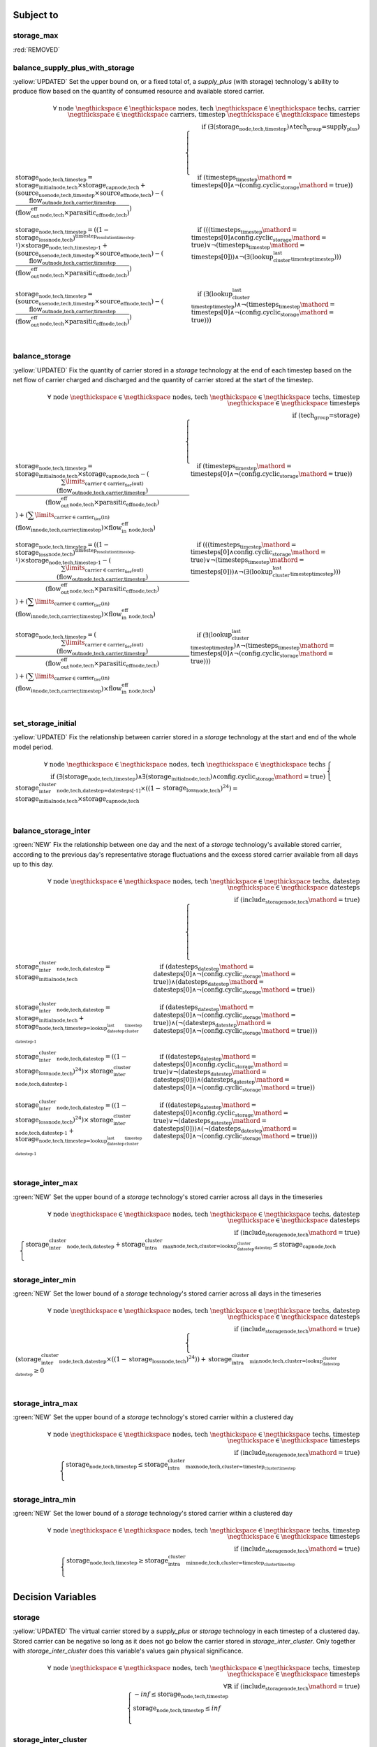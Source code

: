 

Subject to
----------

storage_max
^^^^^^^^^^^

:red:`REMOVED`


balance_supply_plus_with_storage
^^^^^^^^^^^^^^^^^^^^^^^^^^^^^^^^

:yellow:`UPDATED`
Set the upper bound on, or a fixed total of, a `supply_plus` (with storage) technology's ability to produce flow based on the quantity of consumed resource and available stored carrier.

.. container:: scrolling-wrapper

    .. math::
        \begin{array}{r}
            \forall{}
            \text{ node }\negthickspace \in \negthickspace\text{ nodes, }
            \text{ tech }\negthickspace \in \negthickspace\text{ techs, }
            \text{ carrier }\negthickspace \in \negthickspace\text{ carriers, }
            \text{ timestep }\negthickspace \in \negthickspace\text{ timesteps }
            \\
            \text{if } (\exists (\textbf{storage}_\text{node,tech,timestep}) \land \text{tech_group=supply_plus})
        \end{array}
        \begin{cases}
            \textbf{storage}_\text{node,tech,timestep} = \textit{storage_initial}_\text{node,tech} \times \textbf{storage_cap}_\text{node,tech} + (\textbf{source_use}_\text{node,tech,timestep} \times \textit{source_eff}_\text{node,tech}) - (\frac{ \textbf{flow_out}_\text{node,tech,carrier,timestep} }{ (\textit{flow_out_eff}_\text{node,tech} \times \textit{parasitic_eff}_\text{node,tech}) })&\quad
            \text{if } (\textit{timesteps}_\text{timestep}\mathord{=}\text{timesteps[0]} \land \neg (\text{config.cyclic_storage}\mathord{=}\text{true}))
            \\
            \textbf{storage}_\text{node,tech,timestep} = ((1 - \textit{storage_loss}_\text{node,tech})^{\textit{timestep_resolution}_\text{timestep-1}}) \times \textbf{storage}_\text{node,tech,timestep-1} + (\textbf{source_use}_\text{node,tech,timestep} \times \textit{source_eff}_\text{node,tech}) - (\frac{ \textbf{flow_out}_\text{node,tech,carrier,timestep} }{ (\textit{flow_out_eff}_\text{node,tech} \times \textit{parasitic_eff}_\text{node,tech}) })&\quad
            \text{if } (((\textit{timesteps}_\text{timestep}\mathord{=}\text{timesteps[0]} \land \text{config.cyclic_storage}\mathord{=}\text{true}) \lor \neg (\textit{timesteps}_\text{timestep}\mathord{=}\text{timesteps[0]})) \land \neg (\exists (\textit{lookup_cluster_last_timestep}_\text{timestep})))
            \\
            \textbf{storage}_\text{node,tech,timestep} = (\textbf{source_use}_\text{node,tech,timestep} \times \textit{source_eff}_\text{node,tech}) - (\frac{ \textbf{flow_out}_\text{node,tech,carrier,timestep} }{ (\textit{flow_out_eff}_\text{node,tech} \times \textit{parasitic_eff}_\text{node,tech}) })&\quad
            \text{if } (\exists (\textit{lookup_cluster_last_timestep}_\text{timestep}) \land \neg (\textit{timesteps}_\text{timestep}\mathord{=}\text{timesteps[0]} \land \neg (\text{config.cyclic_storage}\mathord{=}\text{true})))
            \\
        \end{cases}

balance_storage
^^^^^^^^^^^^^^^

:yellow:`UPDATED`
Fix the quantity of carrier stored in a `storage` technology at the end of each timestep based on the net flow of carrier charged and discharged and the quantity of carrier stored at the start of the timestep.

.. container:: scrolling-wrapper

    .. math::
        \begin{array}{r}
            \forall{}
            \text{ node }\negthickspace \in \negthickspace\text{ nodes, }
            \text{ tech }\negthickspace \in \negthickspace\text{ techs, }
            \text{ timestep }\negthickspace \in \negthickspace\text{ timesteps }
            \\
            \text{if } (\text{tech_group=storage})
        \end{array}
        \begin{cases}
            \textbf{storage}_\text{node,tech,timestep} = \textit{storage_initial}_\text{node,tech} \times \textbf{storage_cap}_\text{node,tech} - (\frac{ \sum\limits_{\text{carrier} \in \text{carrier_tier(out)}} (\textbf{flow_out}_\text{node,tech,carrier,timestep}) }{ (\textit{flow_out_eff}_\text{node,tech} \times \textit{parasitic_eff}_\text{node,tech}) }) + (\sum\limits_{\text{carrier} \in \text{carrier_tier(in)}} (\textbf{flow_in}_\text{node,tech,carrier,timestep}) \times \textit{flow_in_eff}_\text{node,tech})&\quad
            \text{if } (\textit{timesteps}_\text{timestep}\mathord{=}\text{timesteps[0]} \land \neg (\text{config.cyclic_storage}\mathord{=}\text{true}))
            \\
            \textbf{storage}_\text{node,tech,timestep} = ((1 - \textit{storage_loss}_\text{node,tech})^{\textit{timestep_resolution}_\text{timestep-1}}) \times \textbf{storage}_\text{node,tech,timestep-1} - (\frac{ \sum\limits_{\text{carrier} \in \text{carrier_tier(out)}} (\textbf{flow_out}_\text{node,tech,carrier,timestep}) }{ (\textit{flow_out_eff}_\text{node,tech} \times \textit{parasitic_eff}_\text{node,tech}) }) + (\sum\limits_{\text{carrier} \in \text{carrier_tier(in)}} (\textbf{flow_in}_\text{node,tech,carrier,timestep}) \times \textit{flow_in_eff}_\text{node,tech})&\quad
            \text{if } (((\textit{timesteps}_\text{timestep}\mathord{=}\text{timesteps[0]} \land \text{config.cyclic_storage}\mathord{=}\text{true}) \lor \neg (\textit{timesteps}_\text{timestep}\mathord{=}\text{timesteps[0]})) \land \neg (\exists (\textit{lookup_cluster_last_timestep}_\text{timestep})))
            \\
            \textbf{storage}_\text{node,tech,timestep} = (\frac{ \sum\limits_{\text{carrier} \in \text{carrier_tier(out)}} (\textbf{flow_out}_\text{node,tech,carrier,timestep}) }{ (\textit{flow_out_eff}_\text{node,tech} \times \textit{parasitic_eff}_\text{node,tech}) }) + (\sum\limits_{\text{carrier} \in \text{carrier_tier(in)}} (\textbf{flow_in}_\text{node,tech,carrier,timestep}) \times \textit{flow_in_eff}_\text{node,tech})&\quad
            \text{if } (\exists (\textit{lookup_cluster_last_timestep}_\text{timestep}) \land \neg (\textit{timesteps}_\text{timestep}\mathord{=}\text{timesteps[0]} \land \neg (\text{config.cyclic_storage}\mathord{=}\text{true})))
            \\
        \end{cases}

set_storage_initial
^^^^^^^^^^^^^^^^^^^

:yellow:`UPDATED`
Fix the relationship between carrier stored in a `storage` technology at the start and end of the whole model period.

.. container:: scrolling-wrapper

    .. math::
        \begin{array}{r}
            \forall{}
            \text{ node }\negthickspace \in \negthickspace\text{ nodes, }
            \text{ tech }\negthickspace \in \negthickspace\text{ techs }
            \\
            \text{if } (\exists (\textbf{storage}_\text{node,tech,timestep}) \land \exists (\textit{storage_initial}_\text{node,tech}) \land \text{config.cyclic_storage}\mathord{=}\text{true})
        \end{array}
        \begin{cases}
            \textbf{storage_inter_cluster}_\text{node,tech,datestep=datesteps[-1]} \times ((1 - \textit{storage_loss}_\text{node,tech})^{24}) = \textit{storage_initial}_\text{node,tech} \times \textbf{storage_cap}_\text{node,tech}&\quad
            \\
        \end{cases}

balance_storage_inter
^^^^^^^^^^^^^^^^^^^^^

:green:`NEW`
Fix the relationship between one day and the next of a `storage` technology's available stored carrier, according to the previous day's representative storage fluctuations and the excess stored carrier available from all days up to this day.

.. container:: scrolling-wrapper

    .. math::
        \begin{array}{r}
            \forall{}
            \text{ node }\negthickspace \in \negthickspace\text{ nodes, }
            \text{ tech }\negthickspace \in \negthickspace\text{ techs, }
            \text{ datestep }\negthickspace \in \negthickspace\text{ datesteps }
            \\
            \text{if } (\textit{include_storage}_\text{node,tech}\mathord{=}\text{true})
        \end{array}
        \begin{cases}
            \textbf{storage_inter_cluster}_\text{node,tech,datestep} = \textit{storage_initial}_\text{node,tech}&\quad
            \text{if } (\textit{datesteps}_\text{datestep}\mathord{=}\text{datesteps[0]} \land \neg (\text{config.cyclic_storage}\mathord{=}\text{true}))\land{}(\textit{datesteps}_\text{datestep}\mathord{=}\text{datesteps[0]} \land \neg (\text{config.cyclic_storage}\mathord{=}\text{true}))
            \\
            \textbf{storage_inter_cluster}_\text{node,tech,datestep} = \textit{storage_initial}_\text{node,tech} + \textbf{storage}_\text{node,tech,timestep=\textit{lookup_datestep_last_cluster_timestep}_\text{datestep-1}}&\quad
            \text{if } (\textit{datesteps}_\text{datestep}\mathord{=}\text{datesteps[0]} \land \neg (\text{config.cyclic_storage}\mathord{=}\text{true}))\land{}(\neg (\textit{datesteps}_\text{datestep}\mathord{=}\text{datesteps[0]} \land \neg (\text{config.cyclic_storage}\mathord{=}\text{true})))
            \\
            \textbf{storage_inter_cluster}_\text{node,tech,datestep} = ((1 - \textit{storage_loss}_\text{node,tech})^{24}) \times \textbf{storage_inter_cluster}_\text{node,tech,datestep-1}&\quad
            \text{if } ((\textit{datesteps}_\text{datestep}\mathord{=}\text{datesteps[0]} \land \text{config.cyclic_storage}\mathord{=}\text{true}) \lor \neg (\textit{datesteps}_\text{datestep}\mathord{=}\text{datesteps[0]}))\land{}(\textit{datesteps}_\text{datestep}\mathord{=}\text{datesteps[0]} \land \neg (\text{config.cyclic_storage}\mathord{=}\text{true}))
            \\
            \textbf{storage_inter_cluster}_\text{node,tech,datestep} = ((1 - \textit{storage_loss}_\text{node,tech})^{24}) \times \textbf{storage_inter_cluster}_\text{node,tech,datestep-1} + \textbf{storage}_\text{node,tech,timestep=\textit{lookup_datestep_last_cluster_timestep}_\text{datestep-1}}&\quad
            \text{if } ((\textit{datesteps}_\text{datestep}\mathord{=}\text{datesteps[0]} \land \text{config.cyclic_storage}\mathord{=}\text{true}) \lor \neg (\textit{datesteps}_\text{datestep}\mathord{=}\text{datesteps[0]}))\land{}(\neg (\textit{datesteps}_\text{datestep}\mathord{=}\text{datesteps[0]} \land \neg (\text{config.cyclic_storage}\mathord{=}\text{true})))
            \\
        \end{cases}

storage_inter_max
^^^^^^^^^^^^^^^^^

:green:`NEW`
Set the upper bound of a `storage` technology's stored carrier across all days in the timeseries

.. container:: scrolling-wrapper

    .. math::
        \begin{array}{r}
            \forall{}
            \text{ node }\negthickspace \in \negthickspace\text{ nodes, }
            \text{ tech }\negthickspace \in \negthickspace\text{ techs, }
            \text{ datestep }\negthickspace \in \negthickspace\text{ datesteps }
            \\
            \text{if } (\textit{include_storage}_\text{node,tech}\mathord{=}\text{true})
        \end{array}
        \begin{cases}
            \textbf{storage_inter_cluster}_\text{node,tech,datestep} + \textbf{storage_intra_cluster_max}_\text{node,tech,cluster=\textit{lookup_datestep_cluster}_\text{datestep}} \leq \textbf{storage_cap}_\text{node,tech}&\quad
            \\
        \end{cases}

storage_inter_min
^^^^^^^^^^^^^^^^^

:green:`NEW`
Set the lower bound of a `storage` technology's stored carrier across all days in the timeseries

.. container:: scrolling-wrapper

    .. math::
        \begin{array}{r}
            \forall{}
            \text{ node }\negthickspace \in \negthickspace\text{ nodes, }
            \text{ tech }\negthickspace \in \negthickspace\text{ techs, }
            \text{ datestep }\negthickspace \in \negthickspace\text{ datesteps }
            \\
            \text{if } (\textit{include_storage}_\text{node,tech}\mathord{=}\text{true})
        \end{array}
        \begin{cases}
            (\textbf{storage_inter_cluster}_\text{node,tech,datestep} \times ((1 - \textit{storage_loss}_\text{node,tech})^{24})) + \textbf{storage_intra_cluster_min}_\text{node,tech,cluster=\textit{lookup_datestep_cluster}_\text{datestep}} \geq 0&\quad
            \\
        \end{cases}

storage_intra_max
^^^^^^^^^^^^^^^^^

:green:`NEW`
Set the upper bound of a `storage` technology's stored carrier within a clustered day

.. container:: scrolling-wrapper

    .. math::
        \begin{array}{r}
            \forall{}
            \text{ node }\negthickspace \in \negthickspace\text{ nodes, }
            \text{ tech }\negthickspace \in \negthickspace\text{ techs, }
            \text{ timestep }\negthickspace \in \negthickspace\text{ timesteps }
            \\
            \text{if } (\textit{include_storage}_\text{node,tech}\mathord{=}\text{true})
        \end{array}
        \begin{cases}
            \textbf{storage}_\text{node,tech,timestep} \leq \textbf{storage_intra_cluster_max}_\text{node,tech,cluster=\textit{timestep_cluster}_\text{timestep}}&\quad
            \\
        \end{cases}

storage_intra_min
^^^^^^^^^^^^^^^^^

:green:`NEW`
Set the lower bound of a `storage` technology's stored carrier within a clustered day

.. container:: scrolling-wrapper

    .. math::
        \begin{array}{r}
            \forall{}
            \text{ node }\negthickspace \in \negthickspace\text{ nodes, }
            \text{ tech }\negthickspace \in \negthickspace\text{ techs, }
            \text{ timestep }\negthickspace \in \negthickspace\text{ timesteps }
            \\
            \text{if } (\textit{include_storage}_\text{node,tech}\mathord{=}\text{true})
        \end{array}
        \begin{cases}
            \textbf{storage}_\text{node,tech,timestep} \geq \textbf{storage_intra_cluster_min}_\text{node,tech,cluster=\textit{timestep_cluster}_\text{timestep}}&\quad
            \\
        \end{cases}

Decision Variables
------------------

storage
^^^^^^^

:yellow:`UPDATED`
The virtual carrier stored by a `supply_plus` or `storage` technology in each timestep of a clustered day. Stored carrier can be negative so long as it does not go below the carrier stored in `storage_inter_cluster`. Only together with `storage_inter_cluster` does this variable's values gain physical significance.

.. container:: scrolling-wrapper

    .. math::
        \begin{array}{r}
            \forall{}
            \text{ node }\negthickspace \in \negthickspace\text{ nodes, }
            \text{ tech }\negthickspace \in \negthickspace\text{ techs, }
            \text{ timestep }\negthickspace \in \negthickspace\text{ timesteps }
            \\
            \forall\mathbb{R}\;
            \text{if } (\textit{include_storage}_\text{node,tech}\mathord{=}\text{true})
        \end{array}
        \begin{cases}
            -inf \leq \textbf{storage}_\text{node,tech,timestep}&\quad
            \\
            \textbf{storage}_\text{node,tech,timestep} \leq inf&\quad
            \\
        \end{cases}

storage_inter_cluster
^^^^^^^^^^^^^^^^^^^^^

:green:`NEW`
The virtual carrier stored by a `supply_plus` or `storage` technology between days of the entire timeseries. Only together with `storage` does this variable's values gain physical significance.

.. container:: scrolling-wrapper

    .. math::
        \begin{array}{r}
            \forall{}
            \text{ node }\negthickspace \in \negthickspace\text{ nodes, }
            \text{ tech }\negthickspace \in \negthickspace\text{ techs, }
            \text{ datestep }\negthickspace \in \negthickspace\text{ datesteps }
            \\
            \forall\mathbb{R}\;
            \text{if } (\textit{include_storage}_\text{node,tech}\mathord{=}\text{true})
        \end{array}
        \begin{cases}
            0 \leq \textbf{storage_inter_cluster}_\text{node,tech,datestep}&\quad
            \\
            \textbf{storage_inter_cluster}_\text{node,tech,datestep} \leq inf&\quad
            \\
        \end{cases}

storage_intra_cluster_max
^^^^^^^^^^^^^^^^^^^^^^^^^

:green:`NEW`
Virtual variable to limit the maximum value of `storage` in a given representative day.

.. container:: scrolling-wrapper

    .. math::
        \begin{array}{r}
            \forall{}
            \text{ node }\negthickspace \in \negthickspace\text{ nodes, }
            \text{ tech }\negthickspace \in \negthickspace\text{ techs, }
            \text{ cluster }\negthickspace \in \negthickspace\text{ clusters }
            \\
            \forall\mathbb{R}\;
            \text{if } (\textit{include_storage}_\text{node,tech}\mathord{=}\text{true})
        \end{array}
        \begin{cases}
            -inf \leq \textbf{storage_intra_cluster_max}_\text{node,tech,cluster}&\quad
            \\
            \textbf{storage_intra_cluster_max}_\text{node,tech,cluster} \leq inf&\quad
            \\
        \end{cases}

storage_intra_cluster_min
^^^^^^^^^^^^^^^^^^^^^^^^^

:green:`NEW`
Virtual variable to limit the minimum value of `storage` in a given representative day.

.. container:: scrolling-wrapper

    .. math::
        \begin{array}{r}
            \forall{}
            \text{ node }\negthickspace \in \negthickspace\text{ nodes, }
            \text{ tech }\negthickspace \in \negthickspace\text{ techs, }
            \text{ cluster }\negthickspace \in \negthickspace\text{ clusters }
            \\
            \forall\mathbb{R}\;
            \text{if } (\textit{include_storage}_\text{node,tech}\mathord{=}\text{true})
        \end{array}
        \begin{cases}
            -inf \leq \textbf{storage_intra_cluster_min}_\text{node,tech,cluster}&\quad
            \\
            \textbf{storage_intra_cluster_min}_\text{node,tech,cluster} \leq inf&\quad
            \\
        \end{cases}
